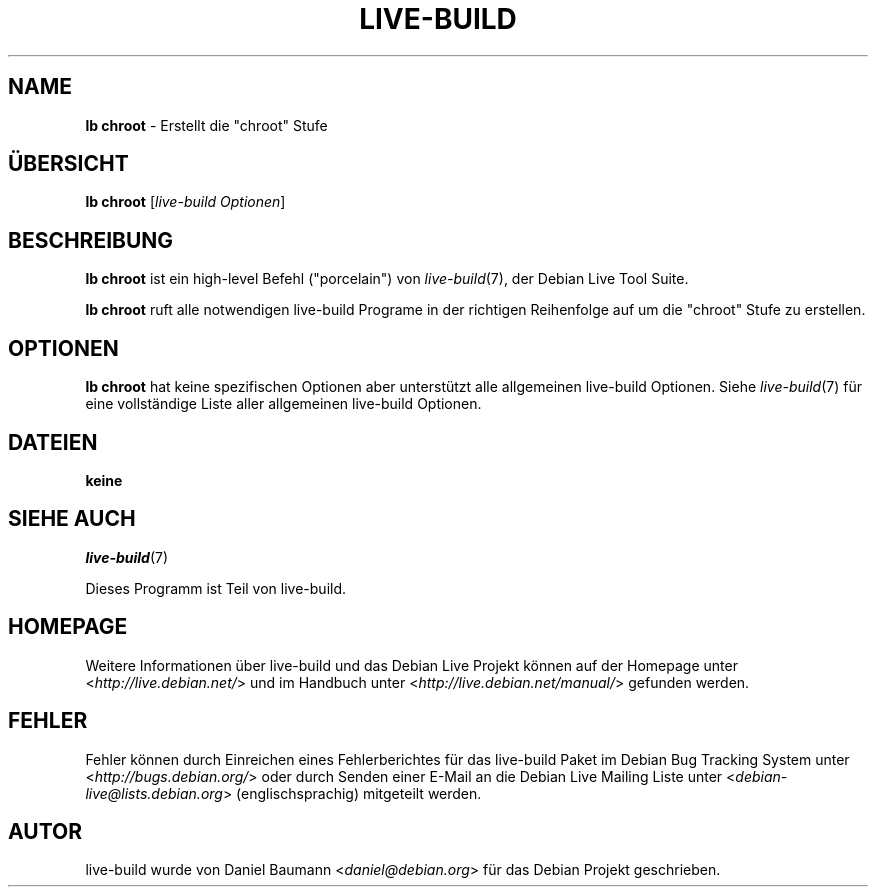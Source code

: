 .\"*******************************************************************
.\"
.\" This file was generated with po4a. Translate the source file.
.\"
.\"*******************************************************************
.TH LIVE\-BUILD 1 14.12.2010 2.0.9 "Debian Live Projekt"

.SH NAME
\fBlb chroot\fP \- Erstellt die "chroot" Stufe

.SH ÜBERSICHT
\fBlb chroot\fP [\fIlive\-build Optionen\fP]

.SH BESCHREIBUNG
\fBlb chroot\fP ist ein high\-level Befehl ("porcelain") von \fIlive\-build\fP(7),
der Debian Live Tool Suite.
.PP
\fBlb chroot\fP ruft alle notwendigen live\-build Programe in der richtigen
Reihenfolge auf um die "chroot" Stufe zu erstellen.

.SH OPTIONEN
\fBlb chroot\fP hat keine spezifischen Optionen aber unterstützt alle
allgemeinen live\-build Optionen. Siehe \fIlive\-build\fP(7) für eine
vollständige Liste aller allgemeinen live\-build Optionen.

.SH DATEIEN
.IP \fBkeine\fP 4

.SH "SIEHE AUCH"
\fIlive\-build\fP(7)
.PP
Dieses Programm ist Teil von live\-build.

.SH HOMEPAGE
Weitere Informationen über live\-build und das Debian Live Projekt können auf
der Homepage unter <\fIhttp://live.debian.net/\fP> und im Handbuch
unter <\fIhttp://live.debian.net/manual/\fP> gefunden werden.

.SH FEHLER
Fehler können durch Einreichen eines Fehlerberichtes für das live\-build
Paket im Debian Bug Tracking System unter
<\fIhttp://bugs.debian.org/\fP> oder durch Senden einer E\-Mail an die
Debian Live Mailing Liste unter <\fIdebian\-live@lists.debian.org\fP>
(englischsprachig) mitgeteilt werden.

.SH AUTOR
live\-build wurde von Daniel Baumann <\fIdaniel@debian.org\fP> für das
Debian Projekt geschrieben.
